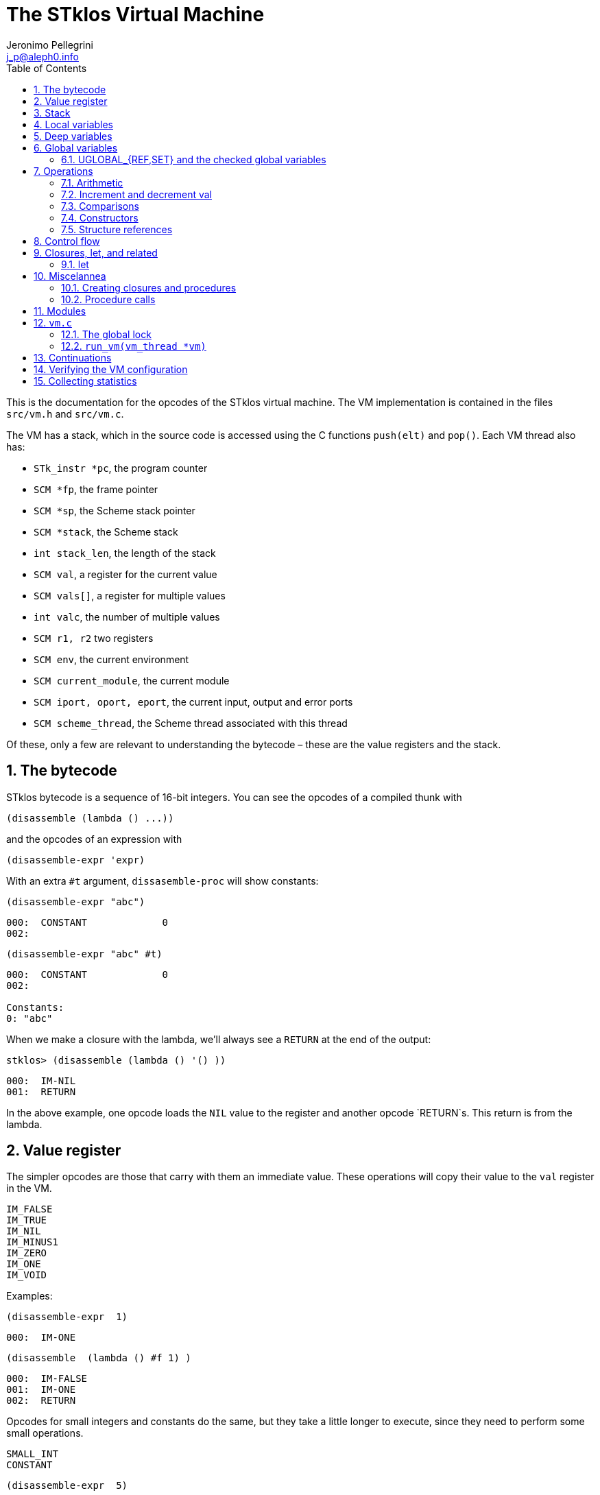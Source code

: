 //  SPDX-License-Identifier: GFDL-1.3-or-later
//
//           Author: Jeronimo Pellegrini <j_p@aleph0.info>
//    Creation date:  4-Feb-2022 09:48

= The STklos Virtual Machine
:authors: Jeronimo Pellegrini
:email: j_p@aleph0.info
:logo: images/dice.png
:doctype: book
:source-highlighter: rouge
:rouge-style: monokai
:icons: font
:toc: left
:toclevels: 2
:sectnums:
:xrefstyle: short
:pdf-style: ../lib/theme/stklos.yml
:docinfodir: ../lib/theme
:docinfo: shared
:nofooter:       // to have reproducible builds

This is the documentation for the opcodes of the STklos virtual machine.
The VM implementation is contained in the files `src/vm.h` and
`src/vm.c`.

The VM has a stack, which in the source code is accessed using the C
functions `push(elt)` and `pop()`. Each VM thread also has:

* `STk_instr *pc`, the program counter
* `SCM *fp`, the frame pointer
* `SCM *sp`, the Scheme stack pointer
* `SCM *stack`, the Scheme stack
* `int stack_len`, the length of the stack
* `SCM val`, a register for the current value
* `SCM vals[]`, a register for multiple values
* `int valc`, the number of multiple values
* `SCM r1, r2` two registers
* `SCM env`, the current environment
* `SCM current_module`, the current module
* `SCM iport, oport, eport`, the current input, output and error ports
* `SCM scheme_thread`, the Scheme thread associated with this thread

Of these, only a few are relevant to understanding the bytecode – these
are the value registers and the stack.

== The bytecode

STklos bytecode is a sequence of 16-bit integers. You can see the
opcodes of a compiled thunk with

[source,scheme]
----
(disassemble (lambda () ...))
----

and the opcodes of an expression with

[source,scheme]
----
(disassemble-expr 'expr)
----

With an extra `#t` argument, `dissasemble-proc` will show constants:

[source,scheme]
----
(disassemble-expr "abc")
----

....
000:  CONSTANT             0
002:
....

[source,scheme]
----
(disassemble-expr "abc" #t)
----

....
000:  CONSTANT             0
002:

Constants:
0: "abc"
....

When we make a closure with the lambda, we’ll always see a `RETURN` at
the end of the output:

[source,scheme]
----
stklos> (disassemble (lambda () '() ))
----

....
000:  IM-NIL
001:  RETURN
....

In the above example, one opcode loads the `NIL` value to the register
and another opcode `RETURN`s. This return is from the lambda.

== Value register

The simpler opcodes are those that carry with them an immediate value.
These operations will copy their value to the `val` register in the VM.

....
IM_FALSE
IM_TRUE
IM_NIL
IM_MINUS1
IM_ZERO
IM_ONE
IM_VOID
....

Examples:

[source,scheme]
----
(disassemble-expr  1)
----

....
000:  IM-ONE
....

[source,scheme]
----
(disassemble  (lambda () #f 1) )
----

....
000:  IM-FALSE
001:  IM-ONE
002:  RETURN
....

Opcodes for small integers and constants do the same, but they take a
little longer to execute, since they need to perform some small
operations.

....
SMALL_INT
CONSTANT
....

[source,scheme]
----
(disassemble-expr  5)
----

....
000:  SMALL-INT            5
....

Small integers are _not_ the same as fixnums! A small integer is an
integer number that fits in 16 bits (that is, in one bytecode element).
The fixnum range depends on the size of `long` in the platform being
used.

Suppose STklos has been compiled on a 64 bit system and also ona 32 bit
system. The ranges for small ints and fixnums are:

....
small integer (on both): [ -2^15, +2^15 - 1 ]
fixnum (long is 32-bit): [ -2^29, +2^29 - 1 ]
fixnum (long is 64-bit): [ -2^61, +2^61 - 1 ]
....

The expression above, `5`, is compiled into the bytes

....
00 08 00 05
....

where `00 08` is the opcode for ``small int'', and `00 05` is the
argument (the small integer, 5).

Small integers are compiled _into_ the bytecode. Fixnums, bignums,
strings are stored _outside_ of the bytecode, and the instruction
`CONSTANT` takes as argument an index into the constants vector.

The expression `50000` is not a small integer, so it is compiled as a
constant:

....
(disassemble-expr 50000 #t)
000:  CONSTANT             0
002:

Constants:
0: 50000
....

Zero is the index of `50000` in the constants vector.

The above code is compiled into bytecode as

....
00 09 00 00
....

where `00 09` means `CONSTANT` and `00 00` is the index into the
constants vector.

Another clarifying example:

(disassemble-expr ’(values 50000 ``abc'') #t)

....
000:  PREPARE-CALL
001:  CONSTANT-PUSH        0
003:  CONSTANT-PUSH        1
005:  GREF-INVOKE          2 2
008:

Constants:
0: 50000
1: "abc"
2: values
....

The bytecode is

....
37 85 0 85 1 86 2 2
....

Here,

* `85 0` is `CONSTANT-PUSH 0` (0 = first element of the vector)
* `85 1` is `CONSTANT-PUSH 1` (1 = second element)
* `86 2 2` is `GREF-INVOKE 2 2` (2 = number, arg to `values, next 2 =
third element of vector)

== Stack

The following opcodes are similar to the immediate-value ones, except
that, instead of copying their values to the `val` register, they push
the value on the stack.

....
FALSE_PUSH
TRUE_PUSH
NIL_PUSH
MINUS1_PUSH
ZERO_PUSH
ONE_PUSH
VOID_PUSH

INT_PUSH
CONSTANT_PUSH
....

The `POP` and `PUSH` move objects between stack and value register.

....
POP     ; move top of stack to val register
PUSH    ; store val register on top of stack
....

== Local variables

The `LOCAL_REF` opcodes will load the values of variables from the
current environment (the ``local'' variables) on the `val` register.

....
LOCAL_REF0
LOCAL_REF1
LOCAL_REF2
LOCAL_REF3
LOCAL_REF4
LOCAL_REF
....

Examples:

[source,scheme]
----
(disassemble (lambda (a) a))
----

....
000:  LOCAL-REF0
001:  RETURN
....

[source,scheme]
----
(disassemble (lambda (a b) a))
----

....
000:  LOCAL-REF1
001:  RETURN
....

There are opcodes for five fixed positions only, so after that another
opcode, `LOCAL_REF`, needs an argument:

[source,scheme]
----
(disassemble (lambda (a b c d e f) a))
----

....
000:  LOCAL-REF            5
002:  RETURN
....

The following opcodes are similar to the local reference ones, except
that, instead of copying their values to the `val` register, they push
the value on the stack.

....
LOCAL_REF0_PUSH
LOCAL_REF1_PUSH
LOCAL_REF2_PUSH
LOCAL_REF3_PUSH
LOCAL_REF4_PUSH
....

The following opcodes are analogous to the local reference ones, but
instead of loading values, they store the value of the `val` register on
the local variables

....
LOCAL_SET0
LOCAL_SET1
LOCAL_SET2
LOCAL_SET3
LOCAL_SET4
LOCAL_SET
....

== Deep variables

Variables which are visible but not in the immediately accessible
environment are accessed with the `DEEP` opcodes.

....
DEEP_LOCAL_REF
DEEP_LOCAL_SET
DEEP_LOC_REF_PUSH
....

STklos organizes local environments as this: each level has a maximum
of 256 variables. Both the level and the address of local variables
are encoded in a single 16-bit integer, as "256v1+v2".  For example,
2*256 + 03 = 0x0203. The first byte, 0x02, identifies the level, and
the second byte, 0x03, identifies the variable.

The VM will, then, do something like this to access a deep local variable:

[source,c]
----
  /* See this is src/vm.c, CASE(DEEP_LOCAL_REF):  */
  for (level = FIRST_BYTE(info); level; level--)
    e = (SCM) FRAME_NEXT(e);

  vm->val = FRAME_LOCAL(e, SECOND_BYTE(info));
----

Here, `info` is the information to access the variable (a `uint16_t`
number, as every opcode and operand used in the VM).
`FIRST_BYTE` gets the level; `SECOND_BYTE` gets the var address.

Examples:

[source,scheme]
----
(disassemble
 (let ((a 10))
   (lambda () a)))
----

....
000:  DEEP-LOCAL-REF       256
002:  RETURN
....

[source,scheme]
----
(disassemble
 (let ((a 10))
   (lambda ()
     (set! a 20))))
----

....
000:  SMALL-INT            20
002:  DEEP-LOCAL-SET       256
004:  RETURN
....

In the following example, the value of `a` is fetched from a deep
environment and pushed onto the stack, so it can be used by the
comparison opcode `IN-NUMEQ`:

[source,scheme]
----
(disassemble
 (let ((a 10))
   (lambda ()
     (= a 20))))
----

....
000:  DEEP-LOC-REF-PUSH    256
002:  SMALL-INT            20
004:  IN-NUMEQ
005:  RETURN
....

The following example shows a variable in a deeper level.

[source,scheme]
----
(disassemble
  (let ((c 4)
        (b 3))
    (lambda ()
      (let ((a 2))
        c))))
----

....
000:  PREPARE-CALL
001:  INT-PUSH             2
003:  ENTER-TAIL-LET       1
005:  DEEP-LOCAL-REF       513
007:  RETURN
....

The number 513 is composed of the bytes 0x02 and 0x01:
`#x0201 = 513`. This means "the variable of index 1 in
level 2" (index 1 is for `c`, and index 0 is for `b`).

The code for `(let ((c 4) (b 3)` is not shown, but it can bee seen
with `disassemble-expr`:

[source,scheme]
----
(disassemble-expr
  '(let ((c 4)
         (b 3))
     (lambda ()
       (let ((a 2))
         c))) #t)
----

....
000:  PREPARE-CALL
001:  INT-PUSH             4
003:  INT-PUSH             3
005:  ENTER-LET            2
007:  CREATE-CLOSURE       9 0	;; ==> 018
010:  PREPARE-CALL
011:  INT-PUSH             2
013:  ENTER-TAIL-LET       1
015:  DEEP-LOCAL-REF       513
017:  RETURN
018:  LEAVE-LET
....


== Global variables

Global variables can be read and set with the following opcodes:

....
GLOBAL-REF
GLOBAL-SET
....

Examples:

[source,scheme]
----
(disassemble-expr 'my-cool-global-variable) #t)
----

....
000:  GLOBAL-REF           0

Constants:
0: my-cool-global-variable
....

[source,scheme]
----
(disassemble-expr '(set! my-cool-global-variable #f) #t)
----

....
000:  IM-FALSE
001:  GLOBAL-SET           0

Constants:
0: my-cool-global-variable
....

=== UGLOBAL_{REF,SET} and the checked global variables

Internally, the global variables values of a program are stored in a unique
array called `STk_global_store`.

The instructions `GLOBAL_REF` and `GLOBAL_SET` do the following:

1. Fetch the name of the global variable
2. Lookup the variable in the current environment (that is, consult a hash table
   in a module)
3. Verify if the variable is mutable or not
4. Finally, do the real get or set operation in `STk_global_store`.

Steps 1-3 are quite expensive, and shouldn't need to be done every time the
variable is accessed. Thus, the STklos VM patches the original code when
we are sure that the variable used is properly defined. Hence, he first time a
variable is referenced, the VM goes through all those steps, adds a final step:

[start=5]
. **Patch the code**, that is, changing the `GLOBAL_REF` or `GLOBAL_SET` instruction
  into a `UGLOBAL_REF` or `UGLOBAL_SET` ('U' prefix here is for already **U**sed vrariable)

For example, in `GLOBAL_SET`, this step is performed by the following two lines:

[source,c]
----
  /* patch the code for optimize next accesses */
  vm->pc[-1] = global_var_index(ref); // ref: result of the search in the hash table
  vm->pc[-2] = UGLOBAL_SET;
----

See that what is being changed are the two previous bytecode elements,
`pc[-1]` and `pc[-2]`. Note that the value returned by `global_var_index` is
the index in `STk_global_store` where the used variable is stored.

So the code:

[source,scheme]
----
(define (test) (set! a 2))
----

is translated in

----
000:  CREATE-CLOSURE       6 0  ;; ==> 008
003:  SMALL-INT            2
005:  GLOBAL-SET           0
007:  RETURN
008:  DEFINE-SYMBOL        1
010:

Constants:
0: a
1: test
----

The second and third lines are used for doing this assignment. We can see that
the parameter of the `GLOBAL_SET` instruction is the name of the variable to
be set.


Then, after the first time the `GLOBAL_SET` instruction is performed, the
code will **patch itself** and changed into

----
000:  SMALL-INT            2
002:  UGLOBAL-SET          n
----

where `n` is the index of this global variable in the `STk_global_store`
array.

The instruction `GLOBAL_SET` takes two integers to be represented, so
when `pc[-1]` and `pc[-2]` are changed, what is being changed is the
previous argument (`0` -> `n`) and the previous instruction
(`GLOBAL_SET` -> `UGLOBAL_SET`).

*And*, of course, the `n`-th element of the table contains the value of the
variable to be set. We can see this by disassembling the `test` function defined
before:

----
stklos> (disassemble test)
000:  SMALL-INT            2
002:  GLOBAL-SET           0
004:  RETURN
----

Once `test` has been called at least one time, its code is:

----
stklos> (disassemble test)
000:  SMALL-INT            2
002:  UGLOBAL-SET          2971
004:  RETURN
----

Here, `2971` is the index of the global variable `a` in the array of global
variables.

Let's see now the code of `UGLOBAL_SET`:

[source,c]
----
CASE(UGLOBAL_SET) { /* Never produced by compiler */
  /* Because of optimization, we may get re-dispatched to here. */
  RELEASE_POSSIBLE_LOCK;

  fetch_global() = vm->val; NEXT0;
}
----

The `fetch_global` macro is defined earlier in `vm.c`:

[source,c]
----
#define fetch_next()     (*(vm->pc)++)
#define fetch_global()   (STk_global_store[(unsigned) fetch_next()])
----

The `RELEASE_POSSIBLE_LOCK` used here is a macro which deals with the lock
needed to patch the code. This lock is necessary since STklos permits to
have several threads to execute the same code. All the stuff about locking in
the VM is explained in `vm.c` source file, and is covered (a bit) below.

Of course, all the work detailed about how we optimize access to global
variables is also done in all other `UGREF_*` instructions in a similar way.

That is why, even using a hash table, access to global variables happens
with speed not too far from that of access to local variables in STklos.
This can be seen in the following rudimentary benchmark:

[source,scheme]
----
;;;
;;; Using locals: runs in about 3900ms
;;;
(let ((a 0)
      (b 2))
  (time
    (repeat 100_000_000
      (set! a b))))

;;;
;;; Using globals: runs in about the same time (probably a bit faster)
;;;
(define a 0)
(define b 2)

(time
  (repeat 100_000_000
     (set! a b)))
----


== Operations

=== Arithmetic

The operations take the top of stack and `val` as operands, and leave
the result on `val`.

....
IN_ADD2
IN_SUB2
IN_MUL2
IN_DIV2
....

[source,scheme]
----
(disassemble-expr '(+ a 3) #t)
----

....
000:  GLOBAL-REF           0
002:  IN-SINT-ADD2         3

Constants:
0: a
....

First the value of `a` (which is the zero-th local variable) is pushed
onto the stack. Then, `DEEP-LOCAL-REF` brings the value of `x`, and
`IM-ADD2` adds the two values, leaving the result on the local variable
register.

For fixnums, the analogous opcodes are:

....
IN_FXADD2
IN_FXSUB2
IN_FXMUL2
IN_FXDIV2
....

[source,scheme]
----
(disassemble-expr '(fx+ v 3))
----

....
000:  GLOBAL-REF           0
002:  IN-SINT-FXADD2       3

Constants:
0: v
....

The following variant of those opcodes do not use the stack. They
operate on `val` and an argument:

....
IN_SINT_ADD2
IN_SINT_SUB2
IN_SINT_MUL2
IN_SINT_DIV2
....

Example:

[source,scheme]
----
(disassemble-expr '(+ a 2))
----

....
000:  GLOBAL-REF           0
002:  IN-SINT-ADD2         2

Constants:
0: a
....

With `a` as a local variable:

[source,scheme]
----
(disassemble (lambda (a) (+ a 2)))
----

....
000:  LOCAL-REF0
001:  IN-SINT-ADD2         2
003:  RETURN
....

First, the value of `a` is put on `val`; then it is summed with `2`,
which comes as an argument to the opcode `IN-SINT-ADD2`.

These also have fixnum variants:

....
IN_SINT_FXADD2
IN_SINT_FXSUB2
IN_SINT_FXMUL2
IN_SINT_FXDIV2
....

Example:

[source,scheme]
----
(disassemble-expr '(fx+ a 2))
----

....
000:  GLOBAL-REF           0
002:  IN-SINT-FXADD2       2

Constants:
0: a
....

=== Increment and decrement val

....
IN_INCR
IN_DECR
....

=== Comparisons

These compare the top of stack with `val`, and leave a boolean on `val`.

....
IN_NUMEQ     ;   pop() == val ?
IN_NUMDIFF   ; ! pop() == val ?
IN_NUMLT     ;   pop < val ?
IN_NUMGT     ;   pop > val ?
IN_NUMLE     ;   pop <= val ?
IN_NUMGE     ;   pop >= val ?
....

Example:

[source,scheme]
----
(disassemble-expr ' (>= a 2))
----

....
000:  GLOBAL-REF-PUSH      0
002:  SMALL-INT            2
004:  IN-NUMGE

Constants:
0: a
....

There are also opcodes for `equal?`, `eqv?` and `eq?`:

....
IN_EQUAL
IN_EQV
IN_EQ
....

Example:

[source,scheme]
----
(disassemble-expr '(eq? a 2))
----

....
000:  GLOBAL-REF-PUSH      0
002:  SMALL-INT            2
004:  IN-EQ

Constants:
0: a
....

The `dissassemble` procedures will not, however, show the names of
symbols or values of strings (`disassemble-expr` does, when passed the
extra `#t` argument).

[source,scheme]
----
(disassemble (lambda (a) (eq? a 'hello-i-am-a-symbol)))
----

....
000:  LOCAL-REF0-PUSH
001:  CONSTANT             0
003:  IN-EQ
004:  RETURN
....

[source,scheme]
----
(disassemble-expr '(eq? a 'hello-i-am-a-symbol) #t)
----

....
000:  GLOBAL-REF-PUSH      0
002:  CONSTANT             1
004:  IN-EQ
005:

Constants:
0: a
1: hello-i-am-a-symbol
....

=== Constructors

These will build structures with the value in `val` and store the
structure (that is, the tagged word representing it) again on `val`.

....
IN_CONS
IN_CAR
IN_CDR
IN_CXR
IN_LIST
....

Examples:

[source,scheme]
----
(disassemble-expr '(cons "a" "b") #t)
----

....
000:  CONSTANT-PUSH        0
002:  CONSTANT             1
004:  IN-CONS
005:

Constants:
0: "a"
1: "b"
....

[source,scheme]
----
(disassemble (lambda (a b) (cons a b)))
----

....
000:  LOCAL-REF1-PUSH
001:  LOCAL-REF0
002:  IN-CONS
003:  RETURN
....

The element to be consed is pushed on the stack; then the second element
is loaded on `val`, and then `IN-CONS` is called.

[source,scheme]
----
(disassemble (lambda (a) (list a)))
----

....
000:  LOCAL-REF0-PUSH
001:  IN-LIST              1
003:  RETURN
....

[source,scheme]
----
(disassemble-expr '(car a) #t)
----

....
000:  GLOBAL-REF           0
002:  IN-CAR
003:

Constants:
0: a
....

The special accessor `CXR` is used to access list parts, as described
in the `cxr` library in the R7RS standard (`caar`, `cadr`, ..., up to
`cddddr`). The following example illustrates this.

[source,scheme]
----
(disassemble-expr '(caadr x) #t)

000:  GLOBAL-REF           1
002:  IN-CXR               0
004:

Constants:
0: #:daa
1: x
----

The constant `#:daa` is the abbreviation of the operations --`(CAADR x)`
 = `(CAR (CAR (CDR x)))`, *in reversed order* (because that is the order in which they
will be applied, and it is more natural for the VM to go from the
beginning of the string towards the end.

See that if we turn off the inlining of functions in the compiler, we
get a different output:

[source,scheme]
----
(compiler:inline-common-functions #f)
(disassemble-expr '(caadr x) #t)

000:  PREPARE-CALL
001:  GLOBAL-REF           0
003:  PUSH
004:  GLOBAL-REF           1
006:  INVOKE               1
008:

Constants:
0: x
1: caadr
----

Not only we have more instructions, but the `PREPARE-CALL` and
`INVOKE` instructions above are rather expensive.

=== Structure references

The following opcodes access and set elements of strings and vectors.

....
IN_VREF
IN_SREF
IN_VSET
IN_SSET
....

`V` stands for vector, `S` stands for string; then, `REF` and `SET` mean
``reference'' and ``set''.

The instructions will use the object in the stack and the index from the
`val` register.

Examples

[source,scheme]
----
(disassemble
 (let ((a #(0 1 2 3)))
   (lambda () (vector-ref a 2))))
----

....
000:  DEEP-LOC-REF-PUSH    256
002:  SMALL-INT            2
004:  IN-VREF
005:  RETURN
....

In the following example, the `CONSTANT-PUSH` is including a reference
to the string on the stack.

[source,scheme]
----
(disassemble-expr '(string-ref "abcde" 3) #t)
----

....
000:  CONSTANT-PUSH        0
002:  SMALL-INT            3
004:  IN-SREF
005:

Constants:
0: "abcde"
....

When setting a value, the reference to the vector or string and the
index go on the stack (index below the reference to the object – the
index is popped first), and the value goes on `val`, then the setting
opcode is used:

[source,scheme]
----
(disassemble
 (let ((v (vector #\a #\b #\c)))
   (lambda () (vector-set! v 2 10))))
----

....
000:  DEEP-LOC-REF-PUSH    256    ; push ref. to vector
002:  INT-PUSH             2      ; push index
004:  SMALL-INT            10     ; put new value in val
006:  IN-VSET                     ; set it!
007:  RETURN
....

== Control flow

The following opcodes have an argument, which is the offset to be added
to the program counter.

....
GOTO           ; unconditionally jump
JUMP_TRUE      ; jump if val is true
JUMP_FALSE     ; jump if val is false
JUMP_NUMDIFF   ; jump if ! pop() = val (for numbers)
JUMP_NUMEQ     ; jump if pop() = val (for numbers)
JUMP_NUMLT     ; jump of pop() <  val
JUMP_NUMLE     ; jump of pop() <= val
JUMP_NUMGT     ; jump of pop() >  val
JUMP_NUMGE     ; jump of pop() >= val
JUMP_NOT_EQ    ; jump if pop() not eq? val
JUMP_NOT_EQV   ; jump if pop() not eqv? val
JUMP_NOT_EQUAL ; jump if pop() not equal? val
....

Example:

[source,scheme]
----
(disassemble
 (lambda () (if #t 2 4)))
----

....
000:  IM-TRUE
001:  JUMP-FALSE           3    ;; ==> 006
003:  SMALL-INT            2
005:  RETURN
006:  SMALL-INT            4
008:  RETURN
....

STklos’ `disassemble` is nice enough to tell you the line number where a
jump goes!

== Closures, let, and related

=== let

The opcodes for ``entering `let`'' create new environments and push them
on the stack, but do _not_ update activation records, since there is no
procedure call happening. Then, the `LEAVE_LET` opcode removes the
environment from the stack.

....
ENTER_LET
ENTER_LET_STAR
ENTER_TAIL_LET
ENTER_TAIL_LET_STAR
LEAVE_LET
....

Examples:

[source,scheme]
----
(disassemble-expr '(list (let ((x 1))
                           x)) #t)
----

....
000:  PREPARE-CALL
001:  ONE-PUSH
002:  ENTER-LET            1
004:  LOCAL-REF0
005:  LEAVE-LET
006:  PUSH
007:  IN-LIST              1

Constants:
....

When the `let` is in tail position, then the opcode used is the ordinary
`ENTER_TAIL_LET`, and no `LEAVE_LET` is needed:

[source,scheme]
----
(disassemble
 (lambda ()
   (let ((x 1))
     x)))
----

....
000:  PREPARE-CALL
001:  INT-PUSH             4
002:  ENTER-TAIL-LET       1
004:  LOCAL-REF0
005:  RETURN
....

== Miscelannea

The following opcode does nothing:

....
NOP
....

The following sets the docstring and the formal parameter list
documentation for a procedure:

....
DOCSTRG
FORMALS
....

Examples:

[source,scheme]
----
(disassemble-expr '(define (f) "A well-documented function" 5) #t)
----

....
000:  CREATE-CLOSURE       4 0  ;; ==> 006
003:  SMALL-INT            5
005:  RETURN
006:  DOCSTRG              0
008:  DEFINE-SYMBOL        1
010:

Constants:
0: "A well-documented function"
1: f
....

[source,scheme]
----
(disassemble
 (lambda ()
   (define (f) "A well-documented function" 5)
   10))
----

....
000:  PREPARE-CALL
001:  FALSE-PUSH
002:  ENTER-TAIL-LET       1
004:  CREATE-CLOSURE       4 0  ;; ==> 010
007:  SMALL-INT            5
009:  RETURN
010:  DOCSTRG              0
012:  LOCAL-SET0
013:  SMALL-INT            10
015:  RETURN
....

Here, `DOCSTRG` seems to have a zero argument because it uses a constant
string, and `disassemble` does not show values of strings and symbol
names.

The `FORMALS` opcode is similar to `DOCSTRG`, except that it expects a
list instead of a string.

[source,scheme]
----
(compiler:keep-formals #t)

(disassemble-expr '(define (f a b . c)
                     "A well-documented function"
                     (* a 3))
                  #t)
----

....
000:  CREATE-CLOSURE       5 -3;; ==> 007
003:  LOCAL-REF2
004:  IN-SINT-MUL2         3
006:  RETURN
007:  FORMALS              0
009:  DOCSTRG              1
011:  DEFINE-SYMBOL        2
013:

Constants:
0: (a b . c)
1: "A well-documented function"
2: f
....

=== Creating closures and procedures

The following opcode creates a closure.

....
CREATE_CLOSURE
....

This opcode fetches two parameters:

* the number of instructions ahead that the VM needs to jump to (because
what follows is the code of a closure being created, and it should _not_
be executed, so the VM wull jump over it)
* the closure arity.

Examples:

[source,scheme]
----
(disassemble
 (lambda ()
   (lambda () "Hello")))
----

....
000:  CREATE-CLOSURE       4 0  ;; ==> 006
003:  CONSTANT             0
005:  RETURN
006:  RETURN
....

[source,scheme]
----
(disassemble
 (lambda ()
   (lambda (x) (* 2 x))))
----

....
000:  CREATE-CLOSURE       5 1  ;; ==> 007
003:  LOCAL-REF0
004:  IN-SINT-MUL2         2
006:  RETURN
007:  RETURN
....

[source,scheme]
----
(disassemble
 (lambda ()
   (define (g a b c) 10)
   g))
----

....
000:  PREPARE-CALL
001:  FALSE-PUSH
002:  ENTER-TAIL-LET       1
004:  CREATE-CLOSURE       4 3  ;; ==> 010
007:  SMALL-INT            10
009:  RETURN
010:  LOCAL-SET0
011:  LOCAL-REF0
012:  RETURN
....

=== Procedure calls

The following opcodes are used to make procedure calls:

....
PREPARE-CALL        ( PREP_CALL() in vm.c )
INVOKE
TAIL_INVOKE
GREF-INVOKE
GREF-TAIL-INVOKE
PUSH_GREF_INVOKE
PUSH_GREF_TAIL_INV
....

* `PREPARE-CALL` pushes an activation record on the stack.
* `INVOKE` opcodes call procedures – local or global; in tail position or not.
   The ones with the `PUSH_` prefix also push an argument onto the stack.

These are handled in the VM as states in the state machine (they are
labels used in the `CASE`s in `vm/.c`).

In `vm.c`, all these instructions end up sending the control to the
`FUNCALL:` label, which will then check what to do depending on the
type of call (`tc_instance`, `tc_closure`, `tc_next_method`, `tc_apply`,
or some primitive, `tc_subr...`)


The peephole optimizer will combine `PUSH`, `GLOBAL-REF` `INVOKE` instructions,
yielding combined instructions. The following is an excerpt from `peephole.stk`
where these transformations are documented:

[source, scheme]
----
;; [GLOBAL-REF, PUSH] => GLOBAL-REF-PUSH
;; [PUSH GLOBAL-REF] => PUSH-GLOBAL-REF
;; [PUSH-GLOBAL-REF, INVOKE] => PUSH-GREF-INVOKE
;; [PUSH-GLOBAL-REF, TAIL-INVOKE] => PUSH-GREF-TAIL-INV
;; [PUSH, PREPARE-CALL] => PUSH-PREPARE-CALL
;; [GLOBAL-REF, INVOKE] => GREF-INVOKE
;; [GLOBAL-REF, INVOKE] => GREF-INVOKE
;; [GLOBAL-REF, TAIL-INVOKE] => GREF-TAIL-INVOKE
;; [LOCAL-REFx, PUSH] => LOCAL-REFx-PUSH
----

The arguments to the `INVOKE`-like instructions are:

* `INVOKE`: `n_args` (the procedure address is the first item on the stack, so
  it is not passed as argument in the code)
* `GREF-INVOKE`: `proc_addr`, `n_args`
* `PUSH-GREF-INVOKE`: `first_arg`, `proc_addr`, `n_args` (pushes the first and calls
  the procedure with `n_args` arguments form the stack

[source,scheme]
----
(disassemble (lambda () (f)))
----

....
000:  PREPARE-CALL
001:  GREF-TAIL-INVOKE     0 0
004:  RETURN
....

[source,scheme]
----
(disassemble (lambda () (f 3)))
----

....
000:  PREPARE-CALL
001:  INT-PUSH             3
003:  GREF-TAIL-INVOKE     0 1
006:  RETURN
....

In the next example, `GREF-INVOKE` is called with arguments 0
and 0. The *first* value 0 is the address of the procedure in the
stack. The `IN-SINT-ADD2` procedure is called afterwards to sum 3 with
the return from `f`.

[source,scheme]
----
(disassemble (lambda () (+ 3 (f))))
----

....
000:  PREPARE-CALL
001:  GREF-INVOKE          0 0
004:  IN-SINT-ADD2         3
006:  RETURN
....

In the next example, `GREF-INVOKE` is called with arguments 0
and 2. The value 0 is the address of the procedure in the
stack; 2 is the number of arguments given in this procedure call.
The `IN-SINT-ADD2` procedure is called afterwards to sum 5 with
the return from `f`.

[source,scheme]
----
(disassemble
 (lambda (x)
   (+ 5 (f x #f))))
----

....
000:  PREPARE-CALL
001:  LOCAL-REF0-PUSH
002:  FALSE-PUSH
003:  GREF-INVOKE          0 2
006:  IN-SINT-ADD2         5
008:  RETURN
....

Now the next example shows how `INVOKE` is used to call a procedure that
is non-global (it is in the local environment).
The `INVOKE` instruction will use the first value on the stack as the
address of the procedure (it's `DEEP-LOCAL-REF 256`, since `f` is defined
inside the `let`). The other two arguments to be popped from the stack are
`#f` (pushed by the `FALSE-PUSH` instruction) and the global variable `y`
(pushed by the instruction `GLOBAL-REF-PUSH 0`). After `INVOKE` calls `f`,
the instruction `IN-SINT-ADD2 3` will sum `3` to the result.

[source,scheme]
----
(let ((f (lambda (x) x)))
  (disassemble
   (lambda ()
     (+ 3 (f y #f)))))
----

....
000:  PREPARE-CALL
001:  GLOBAL-REF-PUSH      0
003:  FALSE-PUSH
004:  DEEP-LOCAL-REF       256
006:  INVOKE               2
008:  IN-SINT-ADD2         3
010:  RETURN
....

== Modules

The following opcode enters a given module.

....
SET_CUR_MOD
....

An SCM object of type `module` must be in the `val` resgister.

Example:

[source,scheme]
----
(disassemble-expr '(select-module m) #t)
----

....
000:  PREPARE-CALL
001:  CONSTANT-PUSH        0
003:  GREF-INVOKE          1 1
006:  SET-CUR-MOD
007:

Constants:
0: m
1: find-module
....

In the above example, the constants were two symbols: `m` and
`find-module`. The `find-module` procedure, which is called, will leave
module `m` in the `val` register, which is then used by `SET_CUR_MOD`.

The following opcode defines a variable in a module.

....
DEFINE_SYMBOL
....

It will define a variable with name set as symbol fetched after the
opcode, and value in the `val` register.

[source,scheme]
----
(disassemble-expr '(define a "abc") #t)
----

....
000:  CONSTANT             0
002:  DEFINE-SYMBOL        1
004:

Constants:
0: "abc"
1: a
....

[source,scheme]
----
(disassemble-expr '(define a #f) #t)
----

....
000:  IM-FALSE
001:  DEFINE-SYMBOL        0
003:

Constants:
0: a
....

There is an instruction for returning the value of a symbol in the
`SCHEME` module.

[source,scheme]
----
(disassemble-expr '(%in-scheme 'a) #t)

000:  CONSTANT             0
002:  INSCHEME
003:

Constants:
0: a
----

== `vm.c`

An important observation:

* `apply` : there *is* a `DEFINE_PRIMITIVE("apply", ...)`, but it is *not*
  used. It is necessary just so there is a primitive of the type `tc_apply`.
  When the VM finds a primitive of this kind, it'll treat it differently.

Some basic functions in the VM:

* `push(v)`: pushes `v` on the stack (the stack pointer is decreased)
* `pop()`: pops a value from the stack (the stack pointer is increased)
* `fetch_next()`  fetches the *next* opcode, increasing the PC
* `fetch_const()` fetches the *next* opcode and uses it as index for a constant
* `look_const()` looks at the *current* opcode and uses it as index for a constant
* `fetch_global()` fetches the *next* opcode and uses it as index for a global variable
* `add_global(ref)` adds `ref` to the list of global variables, and returns its index.
  If it was already there, the old index is returned. If it was not, a place is allocated
  for it, and the new index is returned.

Already covered before:

* `SCM STk_C_apply(SCM func, int nargs, ...)`: applies `func`, with `nargs` arguments
* `SCM STk_C_apply_list(SCM func, SCM l)`: applies `func`, with a list of arguments
* `SCM STk_n_values(int n, ...)`: prepares `n` values in the VM (for the next instruction), and
  returns a pointer to the `vm->val` register
* `SCM STk_values2vector(SCM obj, SCM vect)`: turns a `values` object into an array with the values

=== The global lock

There is one global mutex lock for STklos, called `global_code_lock`, declared in `vm.c`:

`MUT_DECL(global_code_lock);  /* Lock to permit code patching */`

As per the comment, its purpose is to discipline access to the instructions of
the running program.  This lock is used when patching code for optimizing
further global variables accesses (as explained before). This is necessary since
STklos can use several threads. Note that each Scheme thread use its own
VM, but the code and the global variables are shared among all the threads.

Three macros are used to control the global lock (a mutex):

* `LOCK_AND_RESTART` will acquire the lock, and decrease the program counter.
It will also set a flag that signals to the running VM that the lock has been
acquired by this thread, and then call `NEXT`.  The name "`AND_RESTART`"
reflects the fact that it decreases the PC and calls `NEXT` (for the next
instruction) -- so the effect is to start again operating on this instruction,
but this time with the lock.

* `RELEASE_LOCK` will release the lock, regardless of the thread having it or not. The flag indicating ownership by this thread is cleared.

* `RELEASE_POSSIBLE_LOCK` will release the lock *if* this thread has it.

=== `run_vm(vm_thread *vm)`

After some initial setup, this function will operate as a state machine.
Its basic structure is shown below.

The `CASE` symbol is defined differently, depending on the system, but `CASE(x)` semantically
simialar to `case x:` (if computed GOTOs are better, then it's defined as a label instead --
see its definition in `vm.c`).

[source, scheme]
----
for ( ; ; ) {

  byteop = fetch_next();  /* next instruction */

  switch (byteop) {

    CASE(NOP) { NEXT; }
    CASE(IM_FALSE)  { vm->val = STk_false;       NEXT1;}
    CASE(IM_TRUE)   { vm->val = STk_true;        NEXT1;}

    ...

    CASE(PUSH_GLOBAL_REF)
    CASE(GLOBAL_REF) {
      ...
    }

    ... (several cases here)

    FUNCALL:  /* we "goto" here for procedure invoking from
                 other places in the VM */
    {
      ...
    }
    STk_panic("abnormal exit from the VM"); /* went through the switch(byteop) */
  }

----


== Continuations

There are undocumented primitives in `vm.c` that can be used to capture
and restore continuations. They are listed here with their undocumented Scheme
counterparts:

* `STk_make_continuation()` -- `(%make-continuation)`
* `STk_restore_cont(SCM cont, SCM value)` -- `(%restore-continuation cont value)`
* `STk_continuationp(SCM obj)` -- `(%continuation? obj)`
* `STk_fresh_continuationp(SCM obj)` -- `(%fresh-continuation? obj)`

Continuation is a native type (`tc_continuation`). A continuation object (defined
in `vm.h`) contains pointers to the C stack, the Scheme stack and several other
data.

Capturing a continuation is carried out by the following steps (these are
the actual comments in the function `STk_make_continuation`):

[arabic]
. Determine the size of the C stack and the start address
. Determine the size of the Scheme stack
. Allocate a continuation object
. Save the Scheme stack
. Save the C stack

Restoring is easier:

[arabic]
. Restore the Scheme stack
. Restore the C stack

And, when the C stack is restored, the VM is back to its original state, except
for the global variables.

== Verifying the VM configuration

The primitive `%vm-config` returns an association list describing the
compile-time configuration of the VM. For example,

```
stklos> (%vm-config )
(#:computed-goto #t #:debug-vm #f #:stat-vm #t)
```

* `#:computed-goto`: was `vm.c` compiled using computed `goto`?
* `#:debug-vm`: does this STklos binary have debugging enabled?
* `#:stat-vm`: was the VM compiled with code for statistics-collecting?

== Collecting statistics

The code in `vm.c` can optionally be compiled to collect statistics.
If the symbol `STAT_VM` is defined during compilation, then the statistics-collecting
code will be enabled. You can enable it, for example, by configuring STklos as

[source]
----
./configure CFLAGS="-DSTAT_VM" ...
----

When the code has been compiled as this, the VM will, at the end of
each iteration, check the instruction that was just executed and
update:

* The number of times that this instruction was executed
* The number of times that this instruction was executed after the
  previous one (so it's possible to tell what pairs of instructions
  are more common)
* The time taken to execute this instruction

This is done in the `tick()` C function (which is compiled
conditionally on `STAT_VM`):

[source,c]
----
static void tick(STk_instr b, STk_instr *previous_op, clock_t *previous_time) {
  static clock_t current_time;
  current_time = clock();
  couple_instr[*previous_op][b]++;
  cpt_inst[b]++;
  *previous_op = b;

  if (*previous_time > 0)
      time_inst[b] += ((double)(current_time - *previous_time)) / CLOCKS_PER_SEC;
  *previous_time = clock();
}
----

Three Scheme primitives are then available:

* `(%vm-dump-stats fname format)` will dump the statistics to a file whose
  name is `fname`.  The file will be opened using plain `fopen`.  When the
  `format` argument is the keyword `:csv`, then the output is in CSV format;
  otherwise, there will be one single S-expression in the file, readable from
  Scheme. This S-expression is an alist, documented in the file itself (see
  below).
* `(%vm-reset-stats)` will reset all counters.
* `(%vm-collect-stats . val)` is a parameter object. When called without
   value, it returns if statistics are collected or not. If the value `val`
   is determined, then statistics
   - will start being collected, if `val` is `#t`;
   - will not be collected anymore if `val` is `#f`.

 Collecting statistics is off by default, especially because compiling STklos
is very slow with statistics gathering. It should be turned on before profiling.

The status of "collecting" or "not collecting" reflects what happens internaly in the
statistics gathering code, *when it is compiled in*. If STklos was compiled without
`STAT_VM`, then those procedures are just not available at all.

The documentation for the Scheme format for the dumped instructions is
shown below.

[source,scheme]
----
;; STklos VM statistics. It can be read in Scheme, and it represents one single
;; object: an alist with the names of instructions, and each CDR is a list
;; containing:
;;
;; * count (the number of times this instruction was executed)
;; * time (the total time the program spent on this instruction)
;; * avg time (the average number of time spent on each execution of this
;;   instruction)
;; * an alist containing, for each OTHER instruction, the number of times they
;;   appeared together in the code.
;;
;; ( (INS1 count1 time1 avgtime1 ( (INS1 . count1) (INS2 . count2) ... (INSn  . countn)))
;;   (INS2 count2 time2 avgtime2 ( (INS1 . count1) (INS2 . count2) ... (INSn  . countn)))
;;   ...
;;   (INSn countn timen avgtimen ( (INS1 . count1) (INS2 . count2) ... (INSn  . countn))) )
----

The C code for printing the instructions is in the functions
`dump_couple_instr_csv` and `dump_couple_instr_scm`.

Note that the `%vm-config` can be used to determine if the system has been
compiled with the profiling code. As said before, this primitive returns a
property list and `#:stat-vm` can be used here.

To profile some specific code there is the `%with-profile-data` macro:


[source,scheme]
----
(%with-profile-data "file-name.csv" :csv
  (display 'a)
  (newline)
  (values 1 2 3))
----

This will expand to

[source,scheme]
----
(receive
  result-4
  (begin (%vm-reset-stats)
         (display 'a)
         (newline)
         (values 1 2 3))
         (begin (%vm-dump-stats "file-name.csv" #:csv)
                (apply values result-4)))
----

So the macro will return the same values that the code would, and will profile only
that part of the code.
